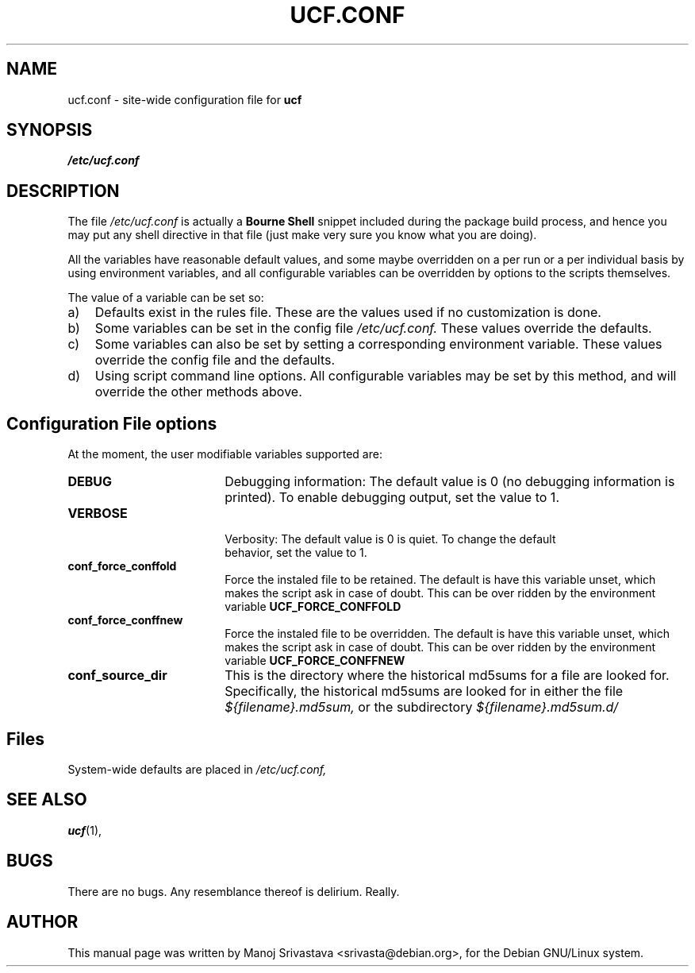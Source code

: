 .\"                             -*- Mode: Nroff -*- 
.\" updateConfFile.1 --- 
.\" Author           : Manoj Srivastava ( srivasta@green-gryphon.com ) 
.\" Created On       : Fri Feb  1 11:17:32 2002
.\" Created On Node  : glaurung.green-gryphon.com
.\" Last Modified By : Manoj Srivastava
.\" Last Modified On : Mon Feb 25 11:52:38 2002
.\" Last Machine Used: glaurung.green-gryphon.com
.\" Update Count     : 27
.\" Status           : Unknown, Use with caution!
.\" HISTORY          : 
.\" Description      : 
.\" Copyright (c) 2002 Manoj Srivastava <srivasta@debian.org>
.\"
.\" This is free documentation; you can redistribute it and/or
.\" modify it under the terms of the GNU General Public License as
.\" published by the Free Software Foundation; either version 2 of
.\" the License, or (at your option) any later version.
.\"
.\" The GNU General Public License's references to "object code"
.\" and "executables" are to be interpreted as the output of any
.\" document formatting or typesetting system, including
.\" intermediate and printed output.
.\"
.\" This manual is distributed in the hope that it will be useful,
.\" but WITHOUT ANY WARRANTY; without even the implied warranty of
.\" MERCHANTABILITY or FITNESS FOR A PARTICULAR PURPOSE.  See the
.\" GNU General Public License for more details.
.\"
.\" You should have received a copy of the GNU General Public
.\" License along with this manual; if not, write to the Free
.\" Software Foundation, Inc., 59 Temple Place - Suite 330, Boston, MA
.\" 02111-1307, USA. 
.\"
.\" $Id: ucf.conf.5,v 1.2 2002/02/25 18:07:21 srivasta Exp $
.\"
.TH UCF.CONF 5 "Feb 12 2002" "Debian" "Debian GNU/Linux manual" 
.SH NAME
ucf.conf \- site\-wide configuration file for
.B ucf
.SH SYNOPSIS
.I /etc/ucf.conf
.SH "DESCRIPTION"
The file 
.I /etc/ucf.conf
is actually a 
.BR "Bourne Shell"
snippet included during the package build process, and hence you may
put any shell directive in that file (just make very sure you know
what you are doing).
.PP
All the variables have reasonable default values, and some maybe
overridden on a per run or a per individual basis by using
environment variables, and all configurable variables can be
overridden by options to the scripts themselves.
.PP
The value of a variable can be set so:
.TP 3
a)
Defaults exist in the rules file. These are the values used if no
customization is done.
.IP b)
Some variables can be set in the config file 
.I /etc/ucf.conf. 
These values override the defaults.
.IP c)
Some variables can also be set by setting a corresponding environment
variable.  These values override the config file and the defaults.
.IP d)
Using script command line 
options. All configurable variables may be set by this method, and
will override the other methods above.
.SH "Configuration File options"
At the moment, the user modifiable variables supported are:
.TP 18
.B DEBUG
Debugging information: The default value is 0 (no debugging
information is printed). To enable debugging output, set the value to
1. 
.TP
.B VERBOSE
 Verbosity: The default value is 0 is quiet. To change the default
 behavior, set the value to 1.
.TP
.B conf_force_conffold
Force the instaled file to be retained. The default is have this
variable unset, which makes the script ask in case of doubt.  This can
be over ridden by the environment variable
.B UCF_FORCE_CONFFOLD
.TP
.B conf_force_conffnew
Force the instaled file to be overridden. The default is have this
variable unset, which makes the script ask in case of doubt.  This can
be over ridden by the environment variable
.B UCF_FORCE_CONFFNEW
.TP
.B conf_source_dir
This is the directory where the historical md5sums for a file are
looked for.  Specifically, the historical md5sums are looked for in
either the file
.I ${filename}.md5sum,
or the subdirectory 
.I ${filename}.md5sum.d/ 
.SH Files
System\-wide defaults are placed in 
.I /etc/ucf.conf,
.SH "SEE ALSO"
.BR ucf (1),
.SH BUGS
There are no bugs.  Any resemblance thereof is delirium. Really.
.SH AUTHOR
This manual page was written by Manoj Srivastava <srivasta@debian.org>,
for the Debian GNU/Linux system.

